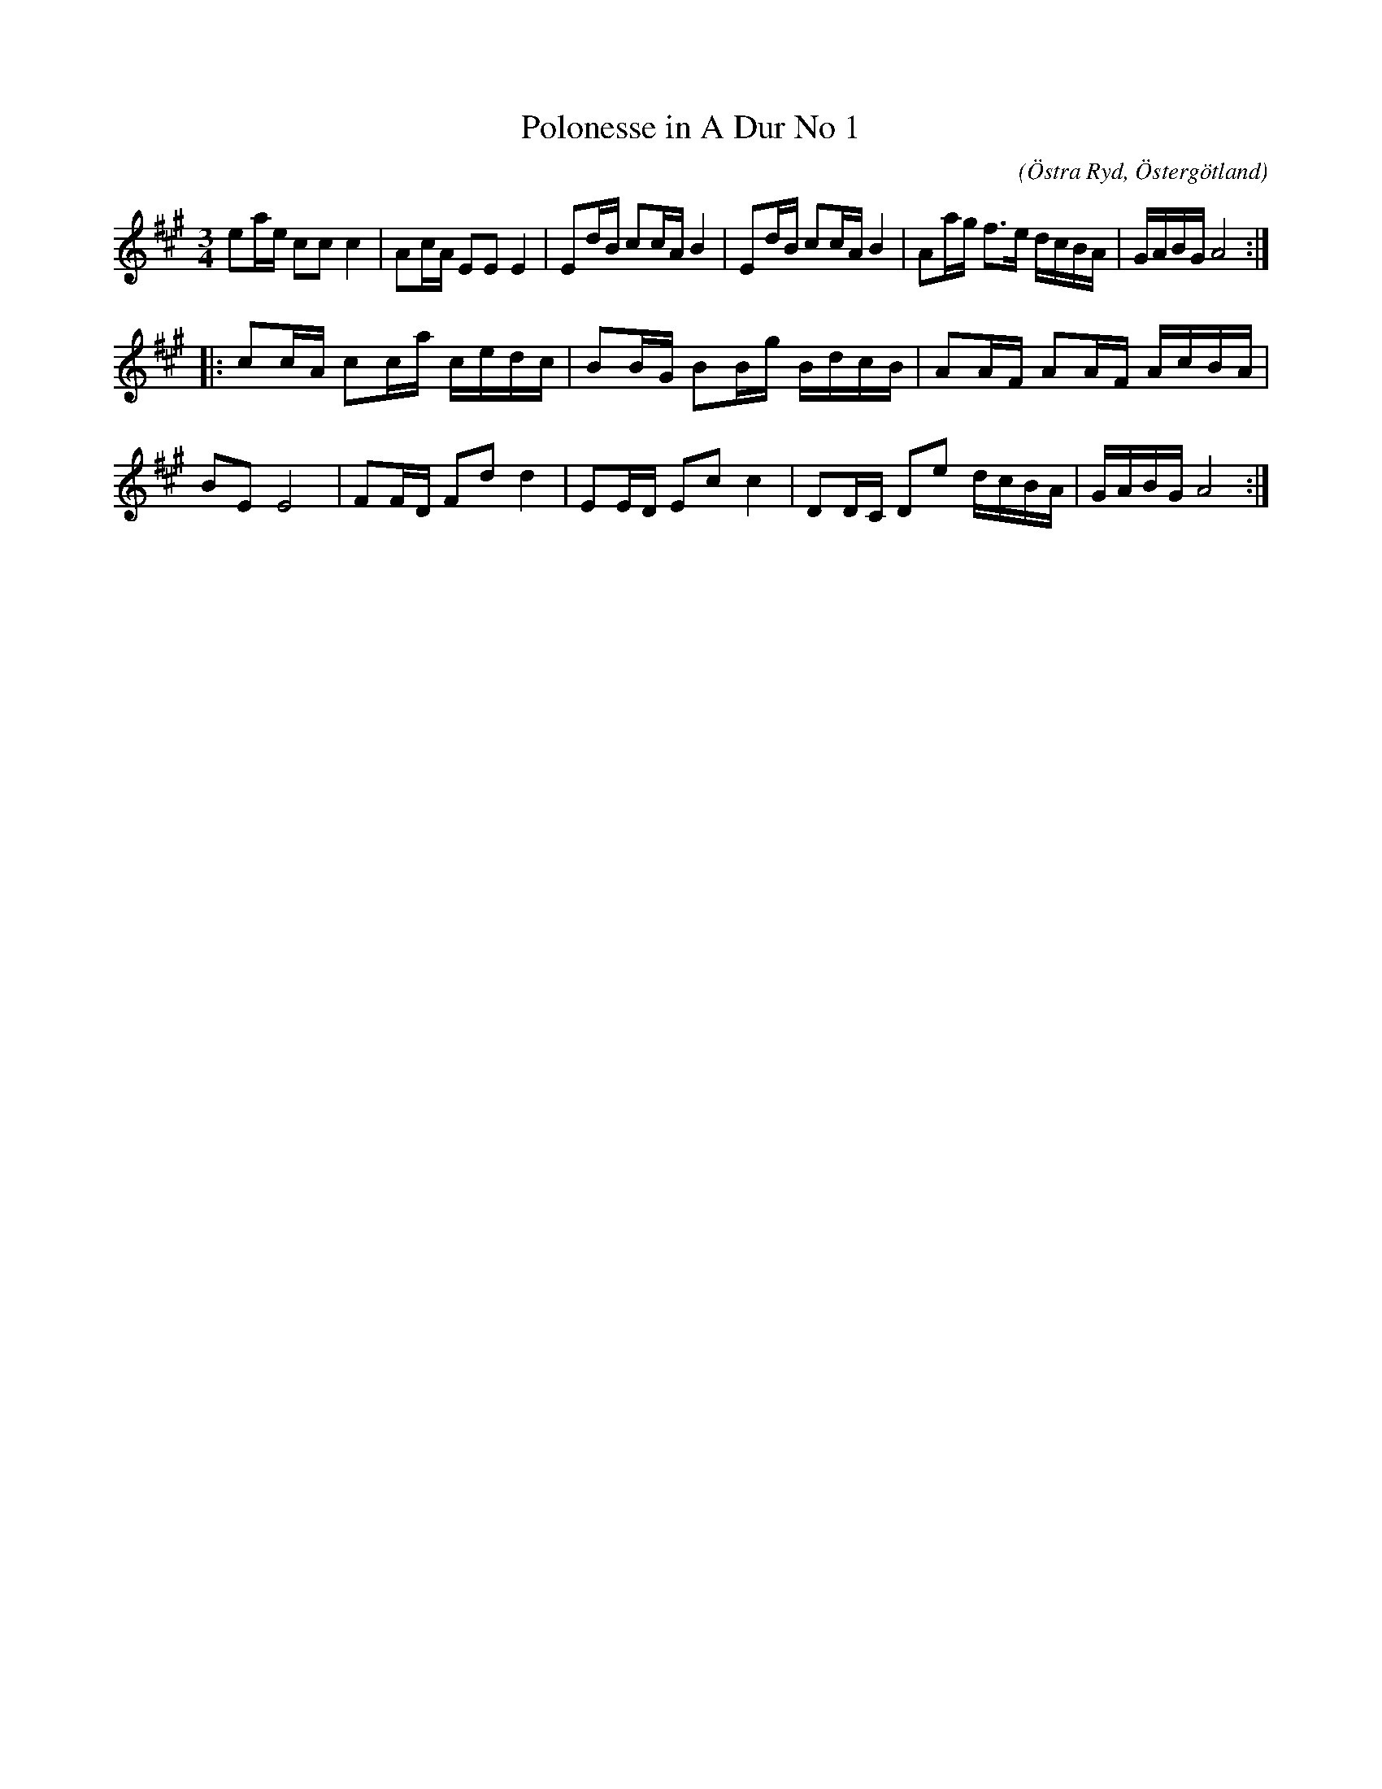 %%abc-charset utf-8

X:61
T:Polonesse in A Dur No 1
S:Ur Anders Larssons notbok 
O:Östra Ryd, Östergötland
C: 
R:Slängpolska
B: Anders Larssons notbok
B:FMK - katalog M189 bild 15
M:3/4
L:1/8
K:A
ea/2e/2 cc c2 | Ac/2A/2 EE E2 | Ed/2B/2 cc/2A/2 B2 | Ed/2B/2 cc/2A/2 B2 | Aa/2g/2 f3/2e/2 d/2c/2B/2A/2 | G/2A/2B/2G/2 A4 ::
cc/2A/2 cc/2a/2 c/2e/2d/2c/2 | BB/2G/2 BB/2g/2 B/2d/2c/2B/2 | AA/2F/2 AA/2F/2 A/2c/2B/2A/2 | BE E4 | FF/2D/2 Fd d2 | EE/2D/2 Ec c2 | DD/2C/2 De d/2c/2B/2A/2 | G/2A/2B/2G/2 A4 :|]

